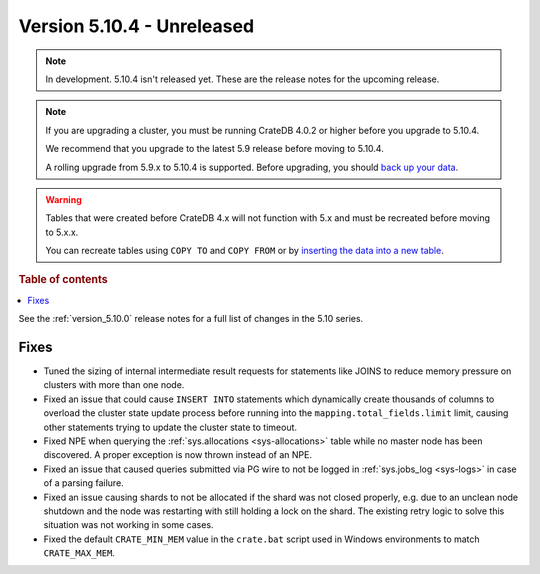 .. _version_5.10.4:

===========================
Version 5.10.4 - Unreleased
===========================

.. comment 1. Remove the " - Unreleased" from the header above and adjust the ==
.. comment 2. Remove the NOTE below and replace with: "Released on 20XX-XX-XX."
.. comment    (without a NOTE entry, simply starting from col 1 of the line)
.. NOTE::
    In development. 5.10.4 isn't released yet. These are the release notes for
    the upcoming release.

.. NOTE::

    If you are upgrading a cluster, you must be running CrateDB 4.0.2 or higher
    before you upgrade to 5.10.4.

    We recommend that you upgrade to the latest 5.9 release before moving to
    5.10.4.

    A rolling upgrade from 5.9.x to 5.10.4 is supported.
    Before upgrading, you should `back up your data`_.

.. WARNING::

    Tables that were created before CrateDB 4.x will not function with 5.x
    and must be recreated before moving to 5.x.x.

    You can recreate tables using ``COPY TO`` and ``COPY FROM`` or by
    `inserting the data into a new table`_.

.. _back up your data: https://crate.io/docs/crate/reference/en/latest/admin/snapshots.html
.. _inserting the data into a new table: https://crate.io/docs/crate/reference/en/latest/admin/system-information.html#tables-need-to-be-recreated

.. rubric:: Table of contents

.. contents::
   :local:

See the :ref:`version_5.10.0` release notes for a full list of changes in the
5.10 series.

Fixes
=====

- Tuned the sizing of internal intermediate result requests for statements like
  JOINS to reduce memory pressure on clusters with more than one node.

- Fixed an issue that could cause ``INSERT INTO`` statements which dynamically
  create thousands of columns to overload the cluster state update process
  before running into the ``mapping.total_fields.limit`` limit, causing other
  statements trying to update the cluster state to timeout.

- Fixed NPE when querying the :ref:`sys.allocations <sys-allocations>` table
  while no master node has been discovered. A proper exception is now thrown
  instead of an NPE.

- Fixed an issue that caused queries submitted via PG wire to not be logged in
  :ref:`sys.jobs_log <sys-logs>` in case of a parsing failure.

- Fixed an issue causing shards to not be allocated if the shard was not
  closed properly, e.g. due to an unclean node shutdown and the node was
  restarting with still holding a lock on the shard. The existing retry logic
  to solve this situation was not working in some cases.

- Fixed the default ``CRATE_MIN_MEM`` value in the ``crate.bat`` script used
  in Windows environments to match ``CRATE_MAX_MEM``.
